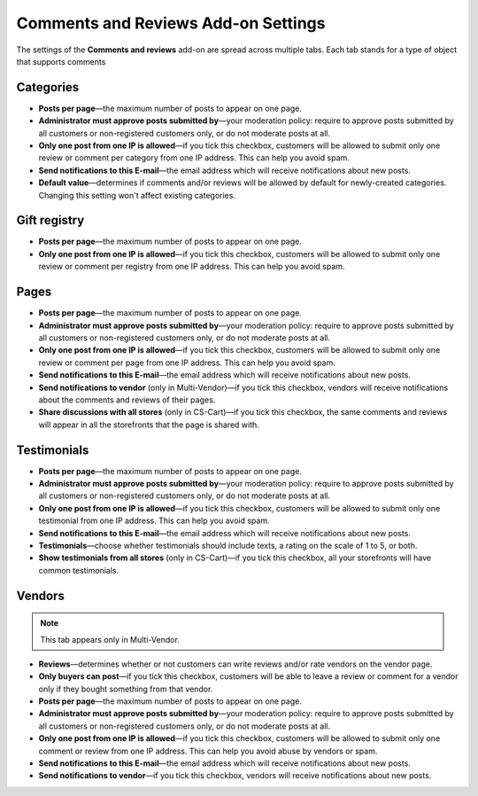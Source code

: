 ************************************
Comments and Reviews Add-on Settings
************************************

The settings of the **Comments and reviews** add-on are spread across multiple tabs. Each tab stands for a type of object that supports comments

==========
Categories
==========

* **Posts per page**—the maximum number of posts to appear on one page.

* **Administrator must approve posts submitted by**—your moderation policy: require to approve posts submitted by all customers or non-registered customers only, or do not moderate posts at all.

* **Only one post from one IP is allowed**—if you tick this checkbox, customers will be allowed to submit only one review or comment per category from one IP address. This can help you avoid spam.

* **Send notifications to this E-mail**—the email address which will receive notifications about new posts.

* **Default value**—determines if comments and/or reviews will be allowed by default for newly-created categories. Changing this setting won't affect existing categories.

=============
Gift registry
=============

* **Posts per page**—the maximum number of posts to appear on one page.

* **Only one post from one IP is allowed**—if you tick this checkbox, customers will be allowed to submit only one review or comment per registry from one IP address. This can help you avoid spam.

=====
Pages
=====

* **Posts per page**—the maximum number of posts to appear on one page.

* **Administrator must approve posts submitted by**—your moderation policy: require to approve posts submitted by all customers or non-registered customers only, or do not moderate posts at all.

* **Only one post from one IP is allowed**—if you tick this checkbox, customers will be allowed to submit only one review or comment per page from one IP address. This can help you avoid spam.

* **Send notifications to this E-mail**—the email address which will receive notifications about new posts.

* **Send notifications to vendor** (only in Multi-Vendor)—if you tick this checkbox, vendors will receive notifications about the comments and reviews of their pages.

* **Share discussions with all stores** (only in CS-Cart)—if you tick this checkbox, the same comments and reviews will appear in all the storefronts that the page is shared with.

============
Testimonials
============

* **Posts per page**—the maximum number of posts to appear on one page.

* **Administrator must approve posts submitted by**—your moderation policy: require to approve posts submitted by all customers or non-registered customers only, or do not moderate posts at all.

* **Only one post from one IP is allowed**—if you tick this checkbox, customers will be allowed to submit only one testimonial from one IP address. This can help you avoid spam.

* **Send notifications to this E-mail**—the email address which will receive notifications about new posts.

* **Testimonials**—choose whether testimonials should include texts, a rating on the scale of 1 to 5, or both.

* **Show testimonials from all stores** (only in CS-Cart)—if you tick this checkbox, all your storefronts will have common testimonials.

=======
Vendors
=======

.. note::

    This tab appears only in Multi-Vendor.

* **Reviews**—determines whether or not customers can write reviews and/or rate vendors on the vendor page.

* **Only buyers can post**—if you tick this checkbox, customers will be able to leave a review or comment for a vendor only if they bought something from that vendor.

* **Posts per page**—the maximum number of posts to appear on one page.

* **Administrator must approve posts submitted by**—your moderation policy: require to approve posts submitted by all customers or non-registered customers only, or do not moderate posts at all.

* **Only one post from one IP is allowed**—if you tick this checkbox, customers will be allowed to submit only one comment or review from one IP address. This can help you avoid abuse by vendors or spam.

* **Send notifications to this E-mail**—the email address which will receive notifications about new posts.

* **Send notifications to vendor**—if you tick this checkbox, vendors will receive notifications about new posts.
